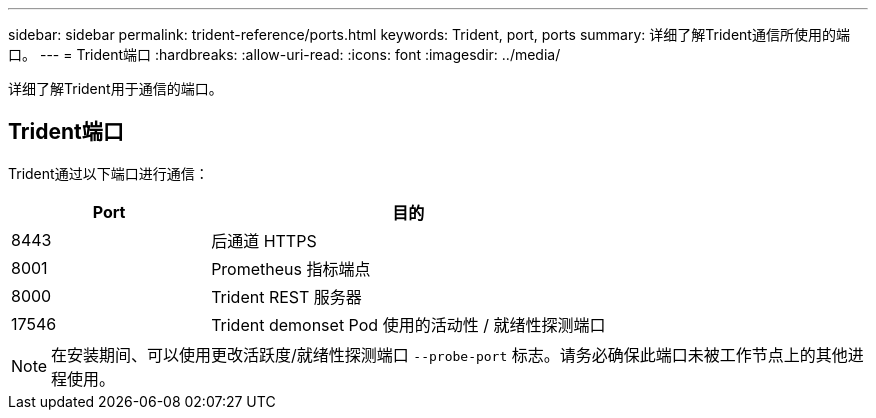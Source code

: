 ---
sidebar: sidebar 
permalink: trident-reference/ports.html 
keywords: Trident, port, ports 
summary: 详细了解Trident通信所使用的端口。 
---
= Trident端口
:hardbreaks:
:allow-uri-read: 
:icons: font
:imagesdir: ../media/


[role="lead"]
详细了解Trident用于通信的端口。



== Trident端口

Trident通过以下端口进行通信：

[cols="2,4"]
|===
| Port | 目的 


| 8443 | 后通道 HTTPS 


| 8001 | Prometheus 指标端点 


| 8000 | Trident REST 服务器 


| 17546 | Trident demonset Pod 使用的活动性 / 就绪性探测端口 
|===

NOTE: 在安装期间、可以使用更改活跃度/就绪性探测端口 `--probe-port` 标志。请务必确保此端口未被工作节点上的其他进程使用。
